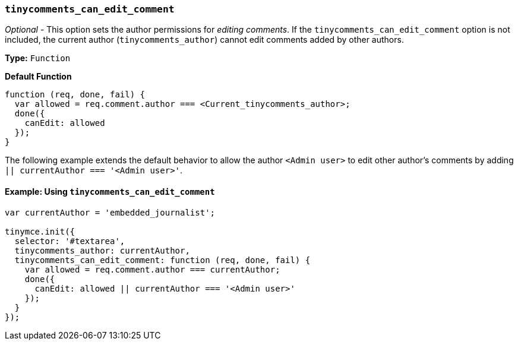 === `tinycomments_can_edit_comment`

_Optional_ - This option sets the author permissions for _editing comments_. If the `tinycomments_can_edit_comment` option is not included, the current author (`tinycomments_author`) cannot edit comments added by other authors.

*Type:* `Function`

*Default Function*

[source, js]
----
function (req, done, fail) {
  var allowed = req.comment.author === <Current_tinycomments_author>;
  done({
    canEdit: allowed
  });
}
----

The following example extends the default behavior to allow the author `<Admin user>` to edit other author's comments by adding `|| currentAuthor === '<Admin user>'`.

==== Example: Using `tinycomments_can_edit_comment`

[source, js]
----
var currentAuthor = 'embedded_journalist';

tinymce.init({
  selector: '#textarea',
  tinycomments_author: currentAuthor,
  tinycomments_can_edit_comment: function (req, done, fail) {
    var allowed = req.comment.author === currentAuthor;
    done({
      canEdit: allowed || currentAuthor === '<Admin user>'
    });
  }
});
----